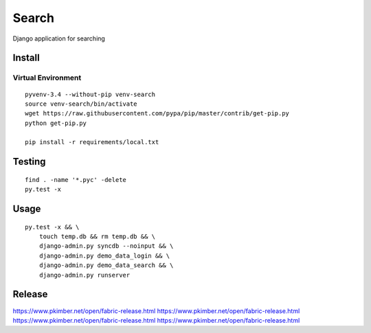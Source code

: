 Search
******

Django application for searching

Install
=======

Virtual Environment
-------------------

::

  pyvenv-3.4 --without-pip venv-search
  source venv-search/bin/activate
  wget https://raw.githubusercontent.com/pypa/pip/master/contrib/get-pip.py
  python get-pip.py

  pip install -r requirements/local.txt

Testing
=======

::

  find . -name '*.pyc' -delete
  py.test -x

Usage
=====

::

  py.test -x && \
      touch temp.db && rm temp.db && \
      django-admin.py syncdb --noinput && \
      django-admin.py demo_data_login && \
      django-admin.py demo_data_search && \
      django-admin.py runserver

Release
=======

https://www.pkimber.net/open/fabric-release.html
https://www.pkimber.net/open/fabric-release.html
https://www.pkimber.net/open/fabric-release.html
https://www.pkimber.net/open/fabric-release.html
